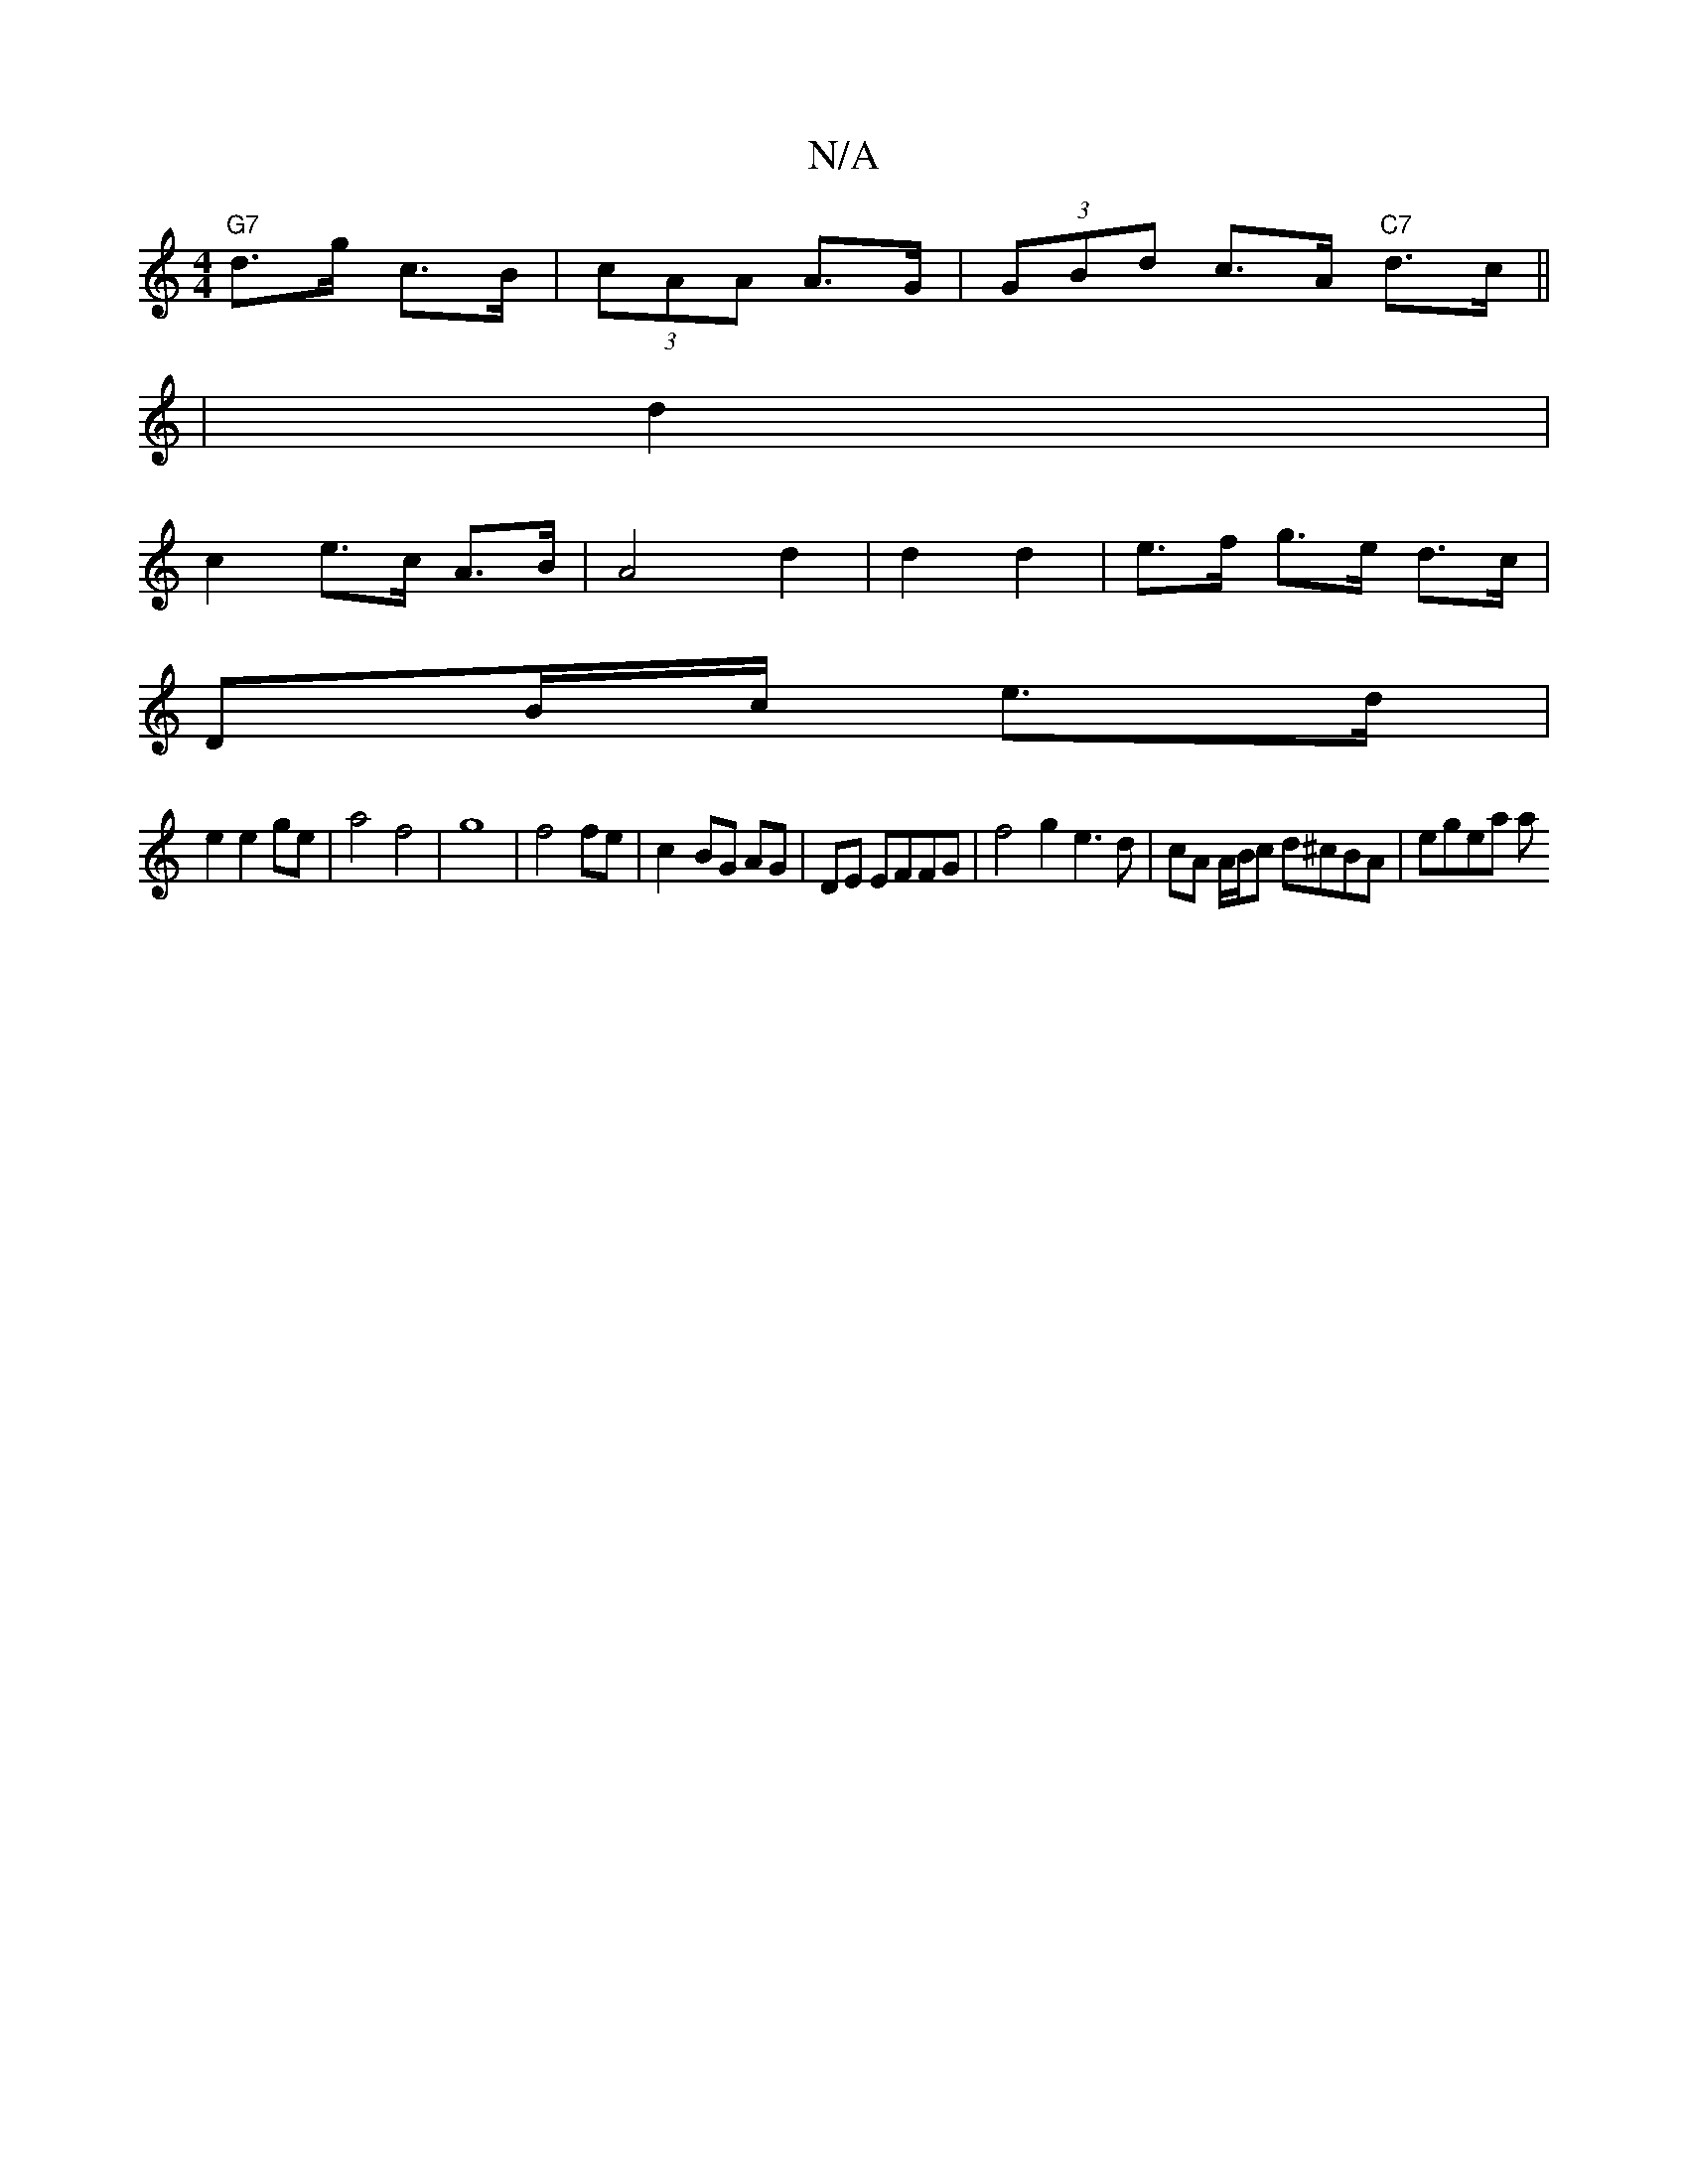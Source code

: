 X:1
T:N/A
M:4/4
R:N/A
K:Cmajor
2 "G7"d>g c>B | (3cAA A>G | (3GBd c>A "C7"d>c ||
|d2 |
c2 e>c A>B | A4 d2 | d2 d2 | e>f g>e d>c |
DB/c/ e>d | 
e2 e2 ge | a4 f4 | g8- | f4 fe | c2- BG AG | DE EFFG | f4 g2 e3 d|cA A/B/c d^cBA | egea a